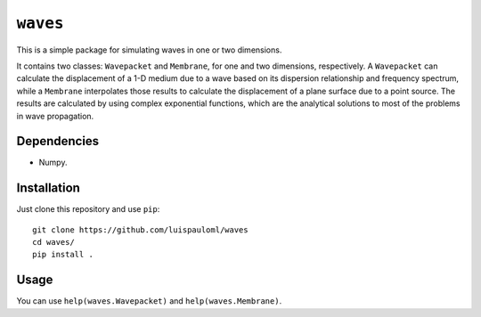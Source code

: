 ``waves``
=========

This is a simple package for simulating waves in one or two
dimensions.

It contains two classes: ``Wavepacket`` and ``Membrane``, for one and
two dimensions, respectively.  A ``Wavepacket`` can calculate the
displacement of a 1-D medium due to a wave based on its dispersion
relationship and frequency spectrum, while a ``Membrane`` interpolates
those results to calculate the displacement of a plane surface due to
a point source.  The results are calculated by using complex
exponential functions, which are the analytical solutions to most of
the problems in wave propagation.

Dependencies
~~~~~~~~~~~~

* Numpy.


Installation
~~~~~~~~~~~~

Just clone this repository and use ``pip``: ::

   git clone https://github.com/luispauloml/waves
   cd waves/
   pip install .


Usage
~~~~~

You can use ``help(waves.Wavepacket)`` and ``help(waves.Membrane)``.
